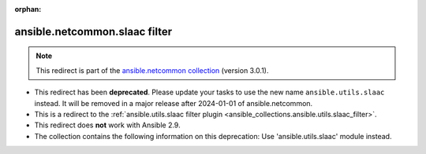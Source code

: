 
.. Document meta

:orphan:

.. Anchors

.. _ansible_collections.ansible.netcommon.slaac_filter:

.. Title

ansible.netcommon.slaac filter
++++++++++++++++++++++++++++++

.. Collection note

.. note::
    This redirect is part of the `ansible.netcommon collection <https://galaxy.ansible.com/ansible/netcommon>`_ (version 3.0.1).


- This redirect has been **deprecated**. Please update your tasks to use the new name ``ansible.utils.slaac`` instead.
  It will be removed in a major release after 2024-01-01 of ansible.netcommon.
- This is a redirect to the :ref:`ansible.utils.slaac filter plugin <ansible_collections.ansible.utils.slaac_filter>`.
- This redirect does **not** work with Ansible 2.9.
- The collection contains the following information on this deprecation: Use 'ansible.utils.slaac' module instead.
